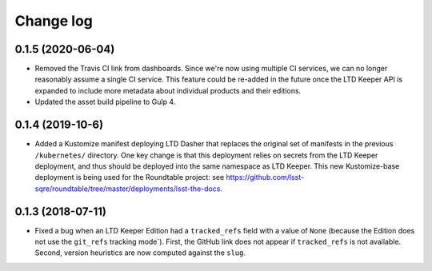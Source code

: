 ##########
Change log
##########

0.1.5 (2020-06-04)
==================

- Removed the Travis CI link from dashboards.
  Since we're now using multiple CI services, we can no longer reasonably assume a single CI service.
  This feature could be re-added in the future once the LTD Keeper API is expanded to include more metadata about individual products and their editions.

- Updated the asset build pipeline to Gulp 4.

0.1.4 (2019-10-6)
=================

- Added a Kustomize manifest deploying LTD Dasher that replaces the original set of manifests in the previous ``/kubernetes/`` directory.
  One key change is that this deployment relies on secrets from the LTD Keeper deployment, and thus should be deployed into the same namespace as LTD Keeper.
  This new Kustomize-base deployment is being used for the Roundtable project: see https://github.com/lsst-sqre/roundtable/tree/master/deployments/lsst-the-docs.

0.1.3 (2018-07-11)
==================

- Fixed a bug when an LTD Keeper Edition had a ``tracked_refs`` field with a value of ``None`` (because the Edition does not use the ``git_refs`` tracking mode`).
  First, the GitHub link does not appear if ``tracked_refs`` is not available.
  Second, version heuristics are now computed against the ``slug``.

